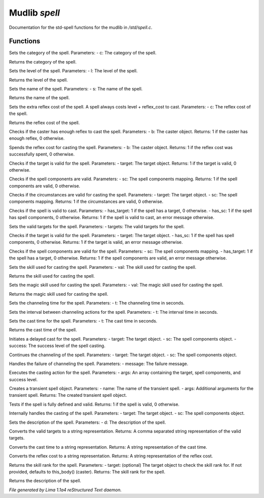 Mudlib *spell*
***************

Documentation for the std-spell functions for the mudlib in */std/spell.c*.

Functions
=========
.. c:function:: void set_category(string c)

Sets the category of the spell.
Parameters:
- c: The category of the spell.


.. c:function:: string query_category()

Returns the category of the spell.


.. c:function:: void set_level(int l)

Sets the level of the spell.
Parameters:
- l: The level of the spell.


.. c:function:: int query_level()

Returns the level of the spell.


.. c:function:: void set_name(string s)

Sets the name of the spell.
Parameters:
- s: The name of the spell.


.. c:function:: string query_name()

Returns the name of the spell.


.. c:function:: void extra_reflex_cost(int c)

Sets the extra reflex cost of the spell. A spell
always costs level + reflex_cost to cast.
Parameters:
- c: The reflex cost of the spell.


.. c:function:: int query_reflex_cost()

Returns the reflex cost of the spell.


.. c:function:: int check_reflex(object b)

Checks if the caster has enough reflex to cast the spell.
Parameters:
- b: The caster object.
Returns: 1 if the caster has enough reflex, 0 otherwise.


.. c:function:: int spend_reflex(object b)

Spends the reflex cost for casting the spell.
Parameters:
- b: The caster object.
Returns: 1 if the reflex cost was successfully spent, 0 otherwise.


.. c:function:: mixed valid_target(object target)

Checks if the target is valid for the spell.
Parameters:
- target: The target object.
Returns: 1 if the target is valid, 0 otherwise.


.. c:function:: mixed valid_spell_components(mapping sc)

Checks if the spell components are valid.
Parameters:
- sc: The spell components mapping.
Returns: 1 if the spell components are valid, 0 otherwise.


.. c:function:: mixed valid_circumstances(mixed target, mixed sc)

Checks if the circumstances are valid for casting the spell.
Parameters:
- target: The target object.
- sc: The spell components mapping.
Returns: 1 if the circumstances are valid, 0 otherwise.


.. c:function:: nomask mixed check_valid_spell(int has_target, int has_sc)

Checks if the spell is valid to cast.
Parameters:
- has_target: 1 if the spell has a target, 0 otherwise.
- has_sc: 1 if the spell has spell components, 0 otherwise.
Returns: 1 if the spell is valid to cast, an error message otherwise.


.. c:function:: nomask void set_targets(int targets)

Sets the valid targets for the spell.
Parameters:
- targets: The valid targets for the spell.


.. c:function:: nomask mixed check_valid_target(object target, mixed has_sc)

Checks if the target is valid for the spell.
Parameters:
- target: The target object.
- has_sc: 1 if the spell has spell components, 0 otherwise.
Returns: 1 if the target is valid, an error message otherwise.


.. c:function:: nomask mixed check_valid_spell_components(mapping sc, mixed has_target)

Checks if the spell components are valid for the spell.
Parameters:
- sc: The spell components mapping.
- has_target: 1 if the spell has a target, 0 otherwise.
Returns: 1 if the spell components are valid, an error message otherwise.


.. c:function:: void set_skill_used(string val)

Sets the skill used for casting the spell.
Parameters:
- val: The skill used for casting the spell.


.. c:function:: string query_skill_used()

Returns the skill used for casting the spell.


.. c:function:: void set_magic_skill_used(string val)

Sets the magic skill used for casting the spell.
Parameters:
- val: The magic skill used for casting the spell.


.. c:function:: string query_magic_skill_used()

Returns the magic skill used for casting the spell.


.. c:function:: void set_channeling_time(int t)

Sets the channeling time for the spell.
Parameters:
- t: The channeling time in seconds.


.. c:function:: void set_channeling_interval(int t)

Sets the interval between channeling actions for the spell.
Parameters:
- t: The interval time in seconds.


.. c:function:: void set_cast_time(int t)

Sets the cast time for the spell.
Parameters:
- t: The cast time in seconds.


.. c:function:: int query_cast_time()

Returns the cast time of the spell.


.. c:function:: nomask void delayed_cast_spell(object target, object sc, int success)

Initiates a delayed cast for the spell.
Parameters:
- target: The target object.
- sc: The spell components object.
- success: The success level of the spell casting.


.. c:function:: void continue_channeling(object target, object sc)

Continues the channeling of the spell.
Parameters:
- target: The target object.
- sc: The spell components object.


.. c:function:: void channel_failure(string message)

Handles the failure of channeling the spell.
Parameters:
- message: The failure message.


.. c:function:: int cast_action(mixed *args)

Executes the casting action for the spell.
Parameters:
- args: An array containing the target, spell components, and success level.


.. c:function:: object transient(string name, mixed *args...)

Creates a transient spell object.
Parameters:
- name: The name of the transient spell.
- args: Additional arguments for the transient spell.
Returns: The created transient spell object.


.. c:function:: int test_spell()

Tests if the spell is fully defined and valid.
Returns: 1 if the spell is valid, 0 otherwise.


.. c:function:: void internal_cast_spell(object target, object sc)

Internally handles the casting of the spell.
Parameters:
- target: The target object.
- sc: The spell components object.


.. c:function:: string set_description(string d)

Sets the description of the spell.
Parameters:
- d: The description of the spell.


.. c:function:: string target_to_str()

Converts the valid targets to a string representation.
Returns: A comma separated string representation of the valid targets.


.. c:function:: string cast_time_string()

Converts the cast time to a string representation.
Returns: A string representation of the cast time.


.. c:function:: string reflex_string()

Converts the reflex cost to a string representation.
Returns: A string representation of the reflex cost.


.. c:function:: varargs int spell_skill_rank(object target)

Returns the skill rank for the spell.
Parameters:
- target: (optional) The target object to check the skill rank for. If not provided, defaults to this_body()
(caster). Returns: The skill rank for the spell.


.. c:function:: string query_description()

Returns the description of the spell.



*File generated by Lima 1.1a4 reStructured Text daemon.*
